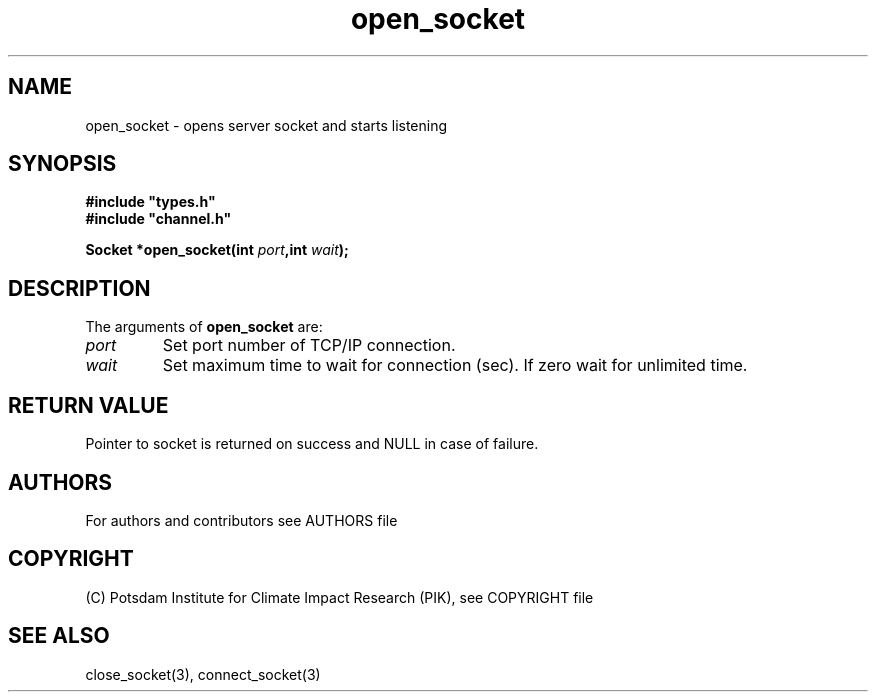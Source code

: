 .TH open_socket 3  "version 1.0.1" "Socket library manual"
.SH NAME
open_socket \- opens server socket and starts listening
.SH SYNOPSIS
.nf
\fB#include "types.h"
#include "channel.h"

Socket *open_socket(int \fIport\fB,int \fIwait\fB);\fP

.fi
.SH DESCRIPTION
The arguments of \fBopen_socket\fP are:
.TP
.I port
Set port number of TCP/IP connection.
.TP
.I wait
Set maximum time to wait for connection (sec). If zero wait for unlimited time.
.SH RETURN VALUE
Pointer to socket is returned on success and NULL in case of failure.

.SH AUTHORS

For authors and contributors see AUTHORS file

.SH COPYRIGHT

(C) Potsdam Institute for Climate Impact Research (PIK), see COPYRIGHT file
.SH SEE ALSO
close_socket(3), connect_socket(3)
